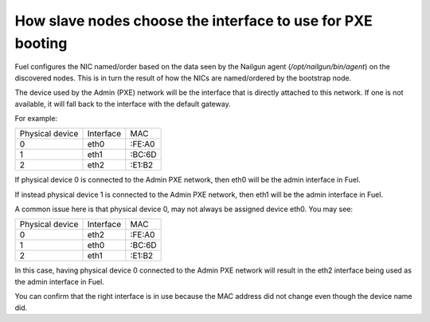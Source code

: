 .. _8200-slave-nodes-pxe:

How slave nodes choose the interface to use for PXE booting
===========================================================

Fuel configures the NIC named/order based on the data seen by the
Nailgun agent (*/opt/nailgun/bin/agent*) on the discovered nodes.
This is in turn the result of how the NICs are named/ordered
by the bootstrap node.

The device used by the Admin (PXE) network will be the
interface that is directly attached to this network.
If one is not available, it will fall back to the interface
with the default gateway.

For example:

+---------------+----------+------+
|Physical device|Interface |MAC   |
+---------------+----------+------+
|0              |eth0      |:FE:A0|
+---------------+----------+------+
|1              |eth1      |:BC:6D|
+---------------+----------+------+
|2              |eth2      |:E1:B2|
+---------------+----------+------+

If physical device 0 is connected to the Admin PXE network,
then eth0 will be the admin interface in Fuel.

If instead physical device 1 is connected to the Admin PXE network,
then eth1 will be the admin interface in Fuel.

A common issue here is that physical device 0,
may not always be assigned device eth0.
You may see:

+---------------+----------+------+
|Physical device|Interface |MAC   |
+---------------+----------+------+
|0              |eth2      |:FE:A0|
+---------------+----------+------+
|1              |eth0      |:BC:6D|
+---------------+----------+------+
|2              |eth1      |:E1:B2|
+---------------+----------+------+

In this case, having physical device 0 connected to
the Admin PXE network will result in the eth2 interface
being used as the admin interface in Fuel.

You can confirm that the right interface
is in use because the MAC address did not change even though
the device name did.


